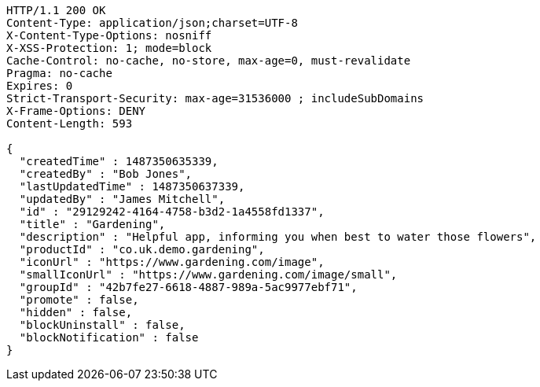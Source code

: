 [source,http,options="nowrap"]
----
HTTP/1.1 200 OK
Content-Type: application/json;charset=UTF-8
X-Content-Type-Options: nosniff
X-XSS-Protection: 1; mode=block
Cache-Control: no-cache, no-store, max-age=0, must-revalidate
Pragma: no-cache
Expires: 0
Strict-Transport-Security: max-age=31536000 ; includeSubDomains
X-Frame-Options: DENY
Content-Length: 593

{
  "createdTime" : 1487350635339,
  "createdBy" : "Bob Jones",
  "lastUpdatedTime" : 1487350637339,
  "updatedBy" : "James Mitchell",
  "id" : "29129242-4164-4758-b3d2-1a4558fd1337",
  "title" : "Gardening",
  "description" : "Helpful app, informing you when best to water those flowers",
  "productId" : "co.uk.demo.gardening",
  "iconUrl" : "https://www.gardening.com/image",
  "smallIconUrl" : "https://www.gardening.com/image/small",
  "groupId" : "42b7fe27-6618-4887-989a-5ac9977ebf71",
  "promote" : false,
  "hidden" : false,
  "blockUninstall" : false,
  "blockNotification" : false
}
----